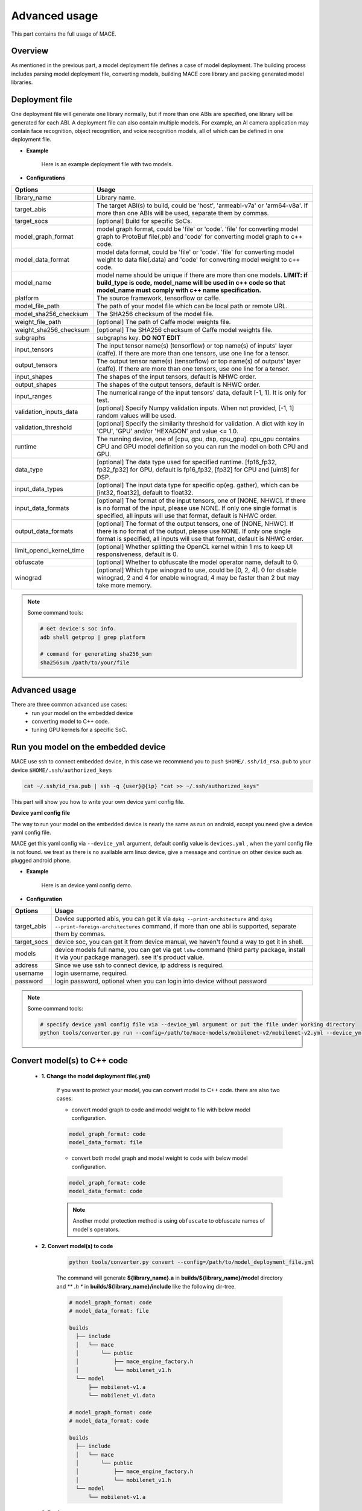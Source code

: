 Advanced usage
===============

This part contains the full usage of MACE.

Overview
---------

As mentioned in the previous part, a model deployment file defines a case of model deployment.
The building process includes parsing model deployment file, converting models,
building MACE core library and packing generated model libraries.

Deployment file
---------------


One deployment file will generate one library normally, but if more than one ABIs are specified,
one library will be generated for each ABI.
A deployment file can also contain multiple models. For example, an AI camera application may
contain face recognition, object recognition, and voice recognition models, all of which can be defined
in one deployment file.

* **Example**

    Here is an example deployment file with two models.

    .. literalinclude:: models/demo_models.yml
        :language: yaml


* **Configurations**


.. list-table::
    :header-rows: 1

    * - Options
      - Usage
    * - library_name
      - Library name.
    * - target_abis
      - The target ABI(s) to build, could be 'host', 'armeabi-v7a' or 'arm64-v8a'.
        If more than one ABIs will be used, separate them by commas.
    * - target_socs
      - [optional] Build for specific SoCs.
    * - model_graph_format
      - model graph format, could be 'file' or 'code'. 'file' for converting model graph to ProtoBuf file(.pb) and 'code' for converting model graph to c++ code.
    * - model_data_format
      - model data format, could be 'file' or 'code'. 'file' for converting model weight to data file(.data) and 'code' for converting model weight to c++ code.
    * - model_name
      - model name should be unique if there are more than one models.
        **LIMIT: if build_type is code, model_name will be used in c++ code so that model_name must comply with c++ name specification.**
    * - platform
      - The source framework, tensorflow or caffe.
    * - model_file_path
      - The path of your model file which can be local path or remote URL.
    * - model_sha256_checksum
      - The SHA256 checksum of the model file.
    * - weight_file_path
      - [optional] The path of Caffe model weights file.
    * - weight_sha256_checksum
      - [optional] The SHA256 checksum of Caffe model weights file.
    * - subgraphs
      - subgraphs key. **DO NOT EDIT**
    * - input_tensors
      - The input tensor name(s) (tensorflow) or top name(s) of inputs' layer (caffe).
        If there are more than one tensors, use one line for a tensor.
    * - output_tensors
      - The output tensor name(s) (tensorflow) or top name(s) of outputs' layer (caffe).
        If there are more than one tensors, use one line for a tensor.
    * - input_shapes
      - The shapes of the input tensors, default is NHWC order.
    * - output_shapes
      - The shapes of the output tensors, default is NHWC order.
    * - input_ranges
      - The numerical range of the input tensors' data, default [-1, 1]. It is only for test.
    * - validation_inputs_data
      - [optional] Specify Numpy validation inputs. When not provided, [-1, 1] random values will be used.
    * - validation_threshold
      - [optional] Specify the similarity threshold for validation. A dict with key in 'CPU', 'GPU' and/or 'HEXAGON' and value <= 1.0.
    * - runtime
      - The running device, one of [cpu, gpu, dsp, cpu_gpu]. cpu_gpu contains CPU and GPU model definition so you can run the model on both CPU and GPU.
    * - data_type
      - [optional] The data type used for specified runtime. [fp16_fp32, fp32_fp32] for GPU, default is fp16_fp32, [fp32] for CPU and [uint8] for DSP.
    * - input_data_types
      - [optional] The input data type for specific op(eg. gather), which can be [int32, float32], default to float32.
    * - input_data_formats
      - [optional] The format of the input tensors, one of [NONE, NHWC]. If there is no format of the input, please use NONE. If only one single format is specified, all inputs will use that format, default is NHWC order.
    * - output_data_formats
      - [optional] The format of the output tensors, one of [NONE, NHWC]. If there is no format of the output, please use NONE. If only one single format is specified, all inputs will use that format, default is NHWC order.
    * - limit_opencl_kernel_time
      - [optional] Whether splitting the OpenCL kernel within 1 ms to keep UI responsiveness, default is 0.
    * - obfuscate
      - [optional] Whether to obfuscate the model operator name, default to 0.
    * - winograd
      - [optional] Which type winograd to use, could be [0, 2, 4]. 0 for disable winograd, 2 and 4 for enable winograd, 4 may be faster than 2 but may take more memory.


.. note::

    Some command tools:

    .. code:: bash

        # Get device's soc info.
        adb shell getprop | grep platform

        # command for generating sha256_sum
        sha256sum /path/to/your/file



Advanced usage
--------------

There are three common advanced use cases:
  - run your model on the embedded device
  - converting model to C++ code.
  - tuning GPU kernels for a specific SoC.

Run you model on the embedded device
------------------

MACE use ssh to connect embedded device, in this case we recommend you to push ``$HOME/.ssh/id_rsa.pub``
to your device ``$HOME/.ssh/authorized_keys``

.. code:: bash

  cat ~/.ssh/id_rsa.pub | ssh -q {user}@{ip} "cat >> ~/.ssh/authorized_keys"

This part will show you how to write your own device yaml config file.

**Device yaml config file**

The way to run your model on the embedded device is nearly the same as run on android, except you need give a device yaml config file.

MACE get this yaml config via ``--device_yml`` argument, default config value is ``devices.yml``
, when the yaml config file is not found. we treat as there is no available arm linux device, give a message
and continue on other device such as plugged android phone.

* **Example**

    Here is an device yaml config demo.

    .. literalinclude:: devices/demo_device_nanopi.yml
        :language: yaml

* **Configuration**

.. list-table::
    :header-rows: 1

    * - Options
      - Usage
    * - target_abis
      - Device supported abis, you can get it via ``dpkg --print-architecture`` and
        ``dpkg --print-foreign-architectures`` command, if more than one abi is supported,
        separate them by commas.
    * - target_socs
      - device soc, you can get it from device manual, we haven't found a way to get it in shell.
    * - models
      - device models full name, you can get via get ``lshw`` command (third party package, install it via your package manager).
        see it's product value.
    * - address
      - Since we use ssh to connect device, ip address is required.
    * - username
      - login username, required.
    * - password
      - login password, optional when you can login into device without password


.. note::

    Some command tools:

    .. code:: bash

        # specify device yaml config file via --device_yml argument or put the file under working directory
        python tools/converter.py run --config=/path/to/mace-models/mobilenet-v2/mobilenet-v2.yml --device_yml=/path/to/devices.yml

Convert model(s) to C++ code
--------------------------------

    * **1. Change the model deployment file(.yml)**

        If you want to protect your model, you can convert model to C++ code. there are also two cases:

        * convert model graph to code and model weight to file with below model configuration.

        .. code:: sh

            model_graph_format: code
            model_data_format: file

        * convert both model graph and model weight to code with below model configuration.

        .. code:: sh

            model_graph_format: code
            model_data_format: code

        .. note::

             Another model protection method is using ``obfuscate`` to obfuscate names of model's operators.

    * **2. Convert model(s) to code**

        .. code:: sh

            python tools/converter.py convert --config=/path/to/model_deployment_file.yml

        The command will generate **${library_name}.a** in **builds/${library_name}/model** directory and
        ** *.h ** in **builds/${library_name}/include** like the following dir-tree.

        .. code::

             # model_graph_format: code
             # model_data_format: file

             builds
               ├── include
               │   └── mace
               │       └── public
               │           ├── mace_engine_factory.h
               │           └── mobilenet_v1.h
               └── model
                   ├── mobilenet-v1.a
                   └── mobilenet_v1.data

             # model_graph_format: code
             # model_data_format: code

             builds
               ├── include
               │   └── mace
               │       └── public
               │           ├── mace_engine_factory.h
               │           └── mobilenet_v1.h
               └── model
                   └── mobilenet-v1.a

    * **3. Deployment**
        * Link `libmace.a` and `${library_name}.a` to your target.
        * Refer to \ ``mace/examples/example.cc``\ for full usage. The following list the key steps.

        .. code:: cpp

            // Include the headers
            #include "mace/public/mace.h"
            // If the model_graph_format is code
            #include "mace/public/${model_name}.h"
            #include "mace/public/mace_engine_factory.h"

            // ... Same with the code in basic usage

            // 4. Create MaceEngine instance
            std::shared_ptr<mace::MaceEngine> engine;
            MaceStatus create_engine_status;
            // Create Engine from compiled code
            create_engine_status =
                CreateMaceEngineFromCode(model_name.c_str(),
                                         model_data_file, // empty string if model_data_format is code
                                         input_names,
                                         output_names,
                                         device_type,
                                         &engine);
            if (create_engine_status != MaceStatus::MACE_SUCCESS) {
              // Report error or fallback
            }

            // ... Same with the code in basic usage


Tuning for specific SoC's GPU
---------------------------------

    If you want to use the GPU of a specific device, you can just specify the ``target_socs`` in your YAML file and
    then tune the MACE lib for it (OpenCL kernels), which may get 1~10% performance improvement.

    * **1. Change the model deployment file(.yml)**

        Specify ``target_socs`` in your model deployment file(.yml):

        .. code:: sh

            target_socs: [sdm845]

        .. note::

            Get device's soc info: `adb shell getprop | grep platform`

    * **2. Convert model(s)**

        .. code:: sh

            python tools/converter.py convert --config=/path/to/model_deployment_file.yml

    * **3. Tuning**

        The tools/converter.py will enable automatic tuning for GPU kernels. This usually takes some
        time to finish depending on the complexity of your model.

        .. note::

             You should plug in device(s) with the specific SoC(s).


        .. code:: sh

            python tools/converter.py run --config=/path/to/model_deployment_file.yml --validate

        The command will generate two files in `builds/${library_name}/opencl`, like the following dir-tree.

        .. code::

              builds
              └── mobilenet-v2
                  ├── model
                  │   ├── mobilenet_v2.data
                  │   └── mobilenet_v2.pb
                  └── opencl
                      └── arm64-v8a
                         ├── moblinet-v2_compiled_opencl_kernel.MiNote3.sdm660.bin
                         └── moblinet-v2_tuned_opencl_parameter.MiNote3.sdm660.bin


        * **mobilenet-v2-gpu_compiled_opencl_kernel.MI6.msm8998.bin** stands for the OpenCL binaries
          used for your models, which could accelerate the initialization stage.
          Details please refer to `OpenCL Specification <https://www.khronos.org/registry/OpenCL/sdk/1.0/docs/man/xhtml/clCreateProgramWithBinary.html>`__.
        * **mobilenet-v2-tuned_opencl_parameter.MI6.msm8998.bin** stands for the tuned OpenCL parameters
          for the SoC.

    * **4. Deployment**
        * Change the names of files generated above for not collision and push them to **your own device's directory**.
        * Use like the previous procedure, below lists the key steps differently.

        .. code:: cpp

            // Include the headers
            #include "mace/public/mace.h"
            // 0. Declare the device type (must be same with ``runtime`` in configuration file)
            DeviceType device_type = DeviceType::GPU;

            // 1. configuration
            MaceStatus status;
            MaceEngineConfig config(device_type);
            std::shared_ptr<GPUContext> gpu_context;

            const std::string storage_path ="path/to/storage";
            gpu_context = GPUContextBuilder()
                .SetStoragePath(storage_path)
                .SetOpenCLBinaryPaths(path/to/opencl_binary_paths)
                .SetOpenCLParameterPath(path/to/opencl_parameter_file)
                .Finalize();
            config.SetGPUContext(gpu_context);
            config.SetGPUHints(
                static_cast<GPUPerfHint>(GPUPerfHint::PERF_NORMAL),
                static_cast<GPUPriorityHint>(GPUPriorityHint::PRIORITY_LOW));

            // ... Same with the code in basic usage.


Useful Commands
---------------
* **run the model**

.. code:: sh

    # Test model run time
    python tools/converter.py run --config=/path/to/model_deployment_file.yml --round=100

    # Validate the correctness by comparing the results against the
    # original model and framework, measured with cosine distance for similarity.
    python tools/converter.py run --config=/path/to/model_deployment_file.yml --validate

    # Check the memory usage of the model(**Just keep only one model in deployment file**)
    python tools/converter.py run --config=/path/to/model_deployment_file.yml --round=10000 &
    sleep 5
    adb shell dumpsys meminfo | grep mace_run
    kill %1


.. warning::

    ``run`` rely on ``convert`` command, you should ``convert`` before ``run``.

* **benchmark and profile model**

.. code:: sh

    # Benchmark model, get detailed statistics of each Op.
    python tools/converter.py benchmark --config=/path/to/model_deployment_file.yml


.. warning::

    ``benchmark`` rely on ``convert`` command, you should ``benchmark`` after ``convert``.

**Common arguments**

    .. list-table::
        :header-rows: 1

        * - option
          - type
          - default
          - commands
          - explanation
        * - --omp_num_threads
          - int
          - -1
          - ``run``/``benchmark``
          - number of threads
        * - --cpu_affinity_policy
          - int
          - 1
          - ``run``/``benchmark``
          - 0:AFFINITY_NONE/1:AFFINITY_BIG_ONLY/2:AFFINITY_LITTLE_ONLY
        * - --gpu_perf_hint
          - int
          - 3
          - ``run``/``benchmark``
          - 0:DEFAULT/1:LOW/2:NORMAL/3:HIGH
        * - --gpu_perf_hint
          - int
          - 3
          - ``run``/``benchmark``
          - 0:DEFAULT/1:LOW/2:NORMAL/3:HIGH
        * - --gpu_priority_hint
          - int
          - 3
          - ``run``/``benchmark``
          - 0:DEFAULT/1:LOW/2:NORMAL/3:HIGH

Use ``-h`` to get detailed help.

.. code:: sh

    python tools/converter.py -h
    python tools/converter.py build -h
    python tools/converter.py run -h
    python tools/converter.py benchmark -h

Reduce Library Size
-------------------
* Build for your own usage purpose.
    * **dynamic library**

        - If the models don't need to run on device ``dsp``, change the build option ``--define hexagon=true``
          to ``false``. And the library will be decreased about ``100KB``.

        - Futher more, if only ``cpu`` device needed, change ``--define opencl=true`` to ``false``. This way
          will reduce half of library size to about ``700KB`` for ``armeabi-v7a`` and ``1000KB`` for ``arm64-v8a``

        - About ``300KB`` can be reduced when add ``--config symbol_hidden`` building option. It will change
          the visibility of inner apis in libmace.so and lead to linking error when load model(s) in ``code``
          but no effection for ``file`` mode.

    * **static library**

        - The methods in dynamic library can be useful for static library too. In additional, the static
          library may also contain model graph and model datas if the configs ``model_graph_format`` and
          ``model_data_format`` in deployment file are set to ``code``.

        - It is recommended to use ``version script`` and ``strip`` feature when linking mace static library. The effect is remarkable.

* Remove the unused ops.

Remove the registration of the ops unused for your models in the ``mace/ops/ops_register.cc``,
which will reduce the library size significantly. the final binary just link the registered ops' code.

.. code:: cpp

    #include "mace/ops/ops_register.h"

    namespace mace {
    namespace ops {
    // Just leave the ops used in your models

    ...

    }  // namespace ops


    OpRegistry::OpRegistry() : OpRegistryBase() {
    // Just leave the ops used in your models

      ...

      ops::RegisterMyCustomOp(this);

      ...

    }

    }  // namespace mace
